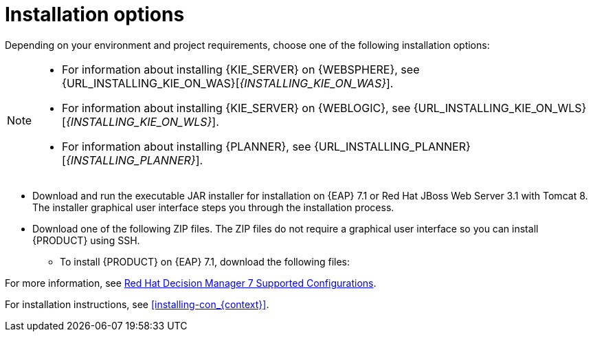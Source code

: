 [id='install-options-proc']
= Installation options

Depending on your environment and project requirements, choose one of the following installation options:

[NOTE]
====
* For information about installing {KIE_SERVER} on {WEBSPHERE}, see {URL_INSTALLING_KIE_ON_WAS}[_{INSTALLING_KIE_ON_WAS}_].
* For information about installing {KIE_SERVER} on {WEBLOGIC}, see {URL_INSTALLING_KIE_ON_WLS}[_{INSTALLING_KIE_ON_WLS}_].
* For information about installing {PLANNER}, see {URL_INSTALLING_PLANNER}[_{INSTALLING_PLANNER}_].
====

* Download and run the executable JAR installer for installation on {EAP} 7.1 or Red Hat JBoss Web Server 3.1 with Tomcat 8. The installer graphical user interface steps you through the installation process.
* Download one of the following ZIP files. The ZIP files do not require a graphical user interface so you can install {PRODUCT} using SSH.
** To install {PRODUCT} on {EAP} 7.1, download the following files:
ifdef::DM[]
*** `rhdm-7.0.0.GA-decision-central-eap7-deployable.zip`
*** `rhdm-7.0.0.GA-kie-server-ee7.zip`
endif::[]
ifdef::PAM[]
*** `jboss-bpmsuite-{PRODUCT_VERSION}-deployable-eap7.x.zip`: version adapted for deployment on Red Hat JBoss Enterprise Application Platform (EAP 6.4).
*** `jboss-bpmsuite-{PRODUCT_VERSION}-deployable-generic.zip`: the deployable version with additional libraries adapted for deployment on Red Hat JBoss Web Server (EWS), Apache Tomcat 6, and Apache Tomcat 7.
endif::[]
ifdef::DM[]
** To install {KIE_SERVER} on Red Hat JBoss Web Server 3.1 with Tomcat 8, download the `rhdm-7.0-kie-server-jws.zip` file.
endif::[]
ifdef::PAM[]
** To install {KIE_SERVER} on Red Hat JBoss Web Server 3.1 with Tomcat 8, download the following files.
*** `jboss-bpmsuite-{PRODUCT_VERSION}-deployable-eap7.x.zip`: version adapted for deployment on Red Hat JBoss Enterprise Application Platform (EAP 6.4).
*** `jboss-bpmsuite-{PRODUCT_VERSION}-deployable-generic.zip`: the deployable version with additional libraries adapted for deployment on Red Hat JBoss Web Server (EWS), Apache Tomcat 6, and Apache Tomcat 7.
endif::[]

For more information, see https://access.redhat.com/articles/3354301[Red Hat Decision Manager 7 Supported Configurations].

For installation instructions, see <<installing-con_{context}>>.

